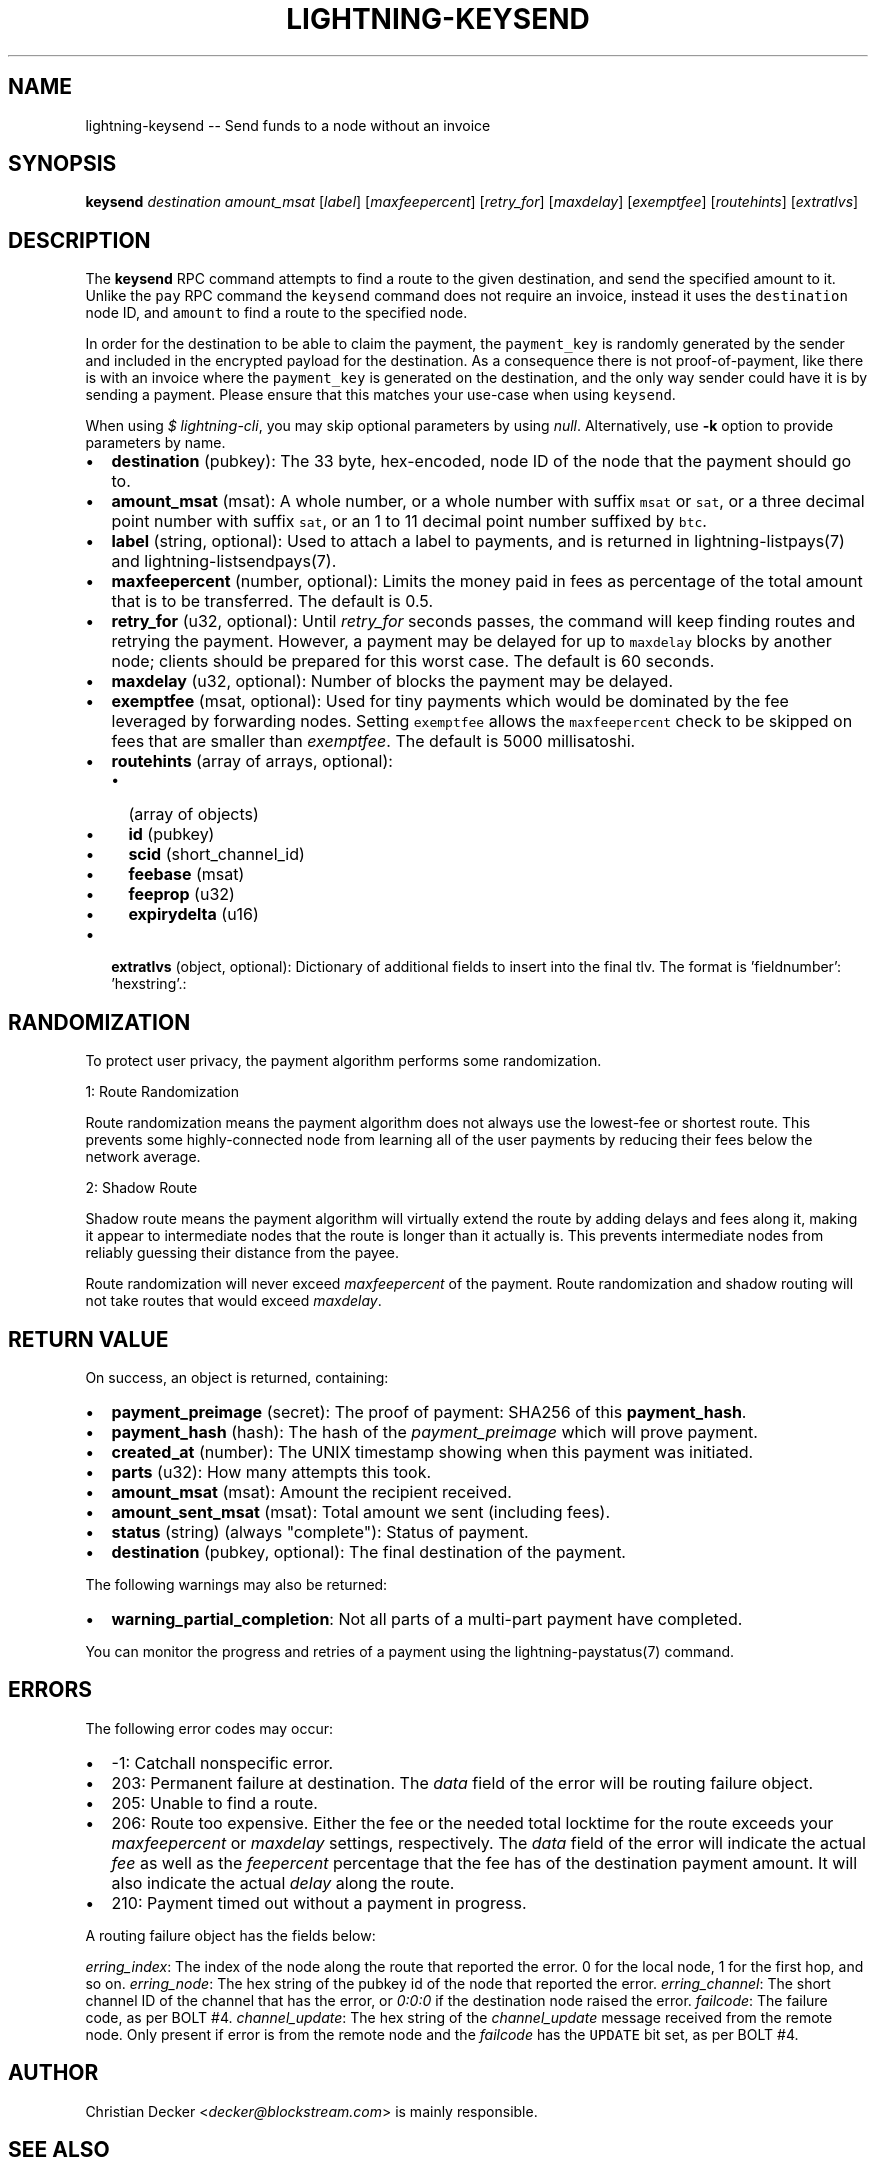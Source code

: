 .\" -*- mode: troff; coding: utf-8 -*-
.TH "LIGHTNING-KEYSEND" "7" "" "Core Lightning pre-v24.08" ""
.SH
NAME
.LP
lightning-keysend -- Send funds to a node without an invoice
.SH
SYNOPSIS
.LP
\fBkeysend\fR \fIdestination\fR \fIamount_msat\fR [\fIlabel\fR] [\fImaxfeepercent\fR] [\fIretry_for\fR] [\fImaxdelay\fR] [\fIexemptfee\fR] [\fIroutehints\fR] [\fIextratlvs\fR] 
.SH
DESCRIPTION
.LP
The \fBkeysend\fR RPC command attempts to find a route to the given destination, and send the specified amount to it. Unlike the \fCpay\fR RPC command the \fCkeysend\fR command does not require an invoice, instead it uses the \fCdestination\fR node ID, and \fCamount\fR to find a route to the specified node.
.PP
In order for the destination to be able to claim the payment, the \fCpayment_key\fR is randomly generated by the sender and included in the encrypted payload for the destination. As a consequence there is not proof-of-payment, like there is with an invoice where the \fCpayment_key\fR is generated on the destination, and the only way sender could have it is by sending a payment. Please ensure that this matches your use-case when using \fCkeysend\fR.
.PP
When using \fI$ lightning-cli\fR, you may skip optional parameters by using \fInull\fR. Alternatively, use \fB-k\fR option to provide parameters by name.
.IP "\(bu" 2
\fBdestination\fR (pubkey): The 33 byte, hex-encoded, node ID of the node that the payment should go to.
.if n \
.sp -1
.if t \
.sp -0.25v
.IP "\(bu" 2
\fBamount_msat\fR (msat): A whole number, or a whole number with suffix \fCmsat\fR or \fCsat\fR, or a three decimal point number with suffix \fCsat\fR, or an 1 to 11 decimal point number suffixed by \fCbtc\fR.
.if n \
.sp -1
.if t \
.sp -0.25v
.IP "\(bu" 2
\fBlabel\fR (string, optional): Used to attach a label to payments, and is returned in lightning-listpays(7) and lightning-listsendpays(7).
.if n \
.sp -1
.if t \
.sp -0.25v
.IP "\(bu" 2
\fBmaxfeepercent\fR (number, optional): Limits the money paid in fees as percentage of the total amount that is to be transferred. The default is 0.5.
.if n \
.sp -1
.if t \
.sp -0.25v
.IP "\(bu" 2
\fBretry_for\fR (u32, optional): Until \fIretry_for\fR seconds passes, the command will keep finding routes and retrying the payment. However, a payment may be delayed for up to \fCmaxdelay\fR blocks by another node; clients should be prepared for this worst case. The default is 60 seconds.
.if n \
.sp -1
.if t \
.sp -0.25v
.IP "\(bu" 2
\fBmaxdelay\fR (u32, optional): Number of blocks the payment may be delayed.
.if n \
.sp -1
.if t \
.sp -0.25v
.IP "\(bu" 2
\fBexemptfee\fR (msat, optional): Used for tiny payments which would be dominated by the fee leveraged by forwarding nodes. Setting \fCexemptfee\fR allows the \fCmaxfeepercent\fR check to be skipped on fees that are smaller than \fIexemptfee\fR. The default is 5000 millisatoshi.
.if n \
.sp -1
.if t \
.sp -0.25v
.IP "\(bu" 2
\fBroutehints\fR (array of arrays, optional):
.RS
.IP "\(bu" 2
(array of objects)
.if n \
.sp -1
.if t \
.sp -0.25v
.IP "\(bu" 2
\fBid\fR (pubkey)
.if n \
.sp -1
.if t \
.sp -0.25v
.IP "\(bu" 2
\fBscid\fR (short_channel_id)
.if n \
.sp -1
.if t \
.sp -0.25v
.IP "\(bu" 2
\fBfeebase\fR (msat)
.if n \
.sp -1
.if t \
.sp -0.25v
.IP "\(bu" 2
\fBfeeprop\fR (u32)
.if n \
.sp -1
.if t \
.sp -0.25v
.IP "\(bu" 2
\fBexpirydelta\fR (u16)
.RE
.if n \
.sp -1
.if t \
.sp -0.25v
.IP "\(bu" 2
\fBextratlvs\fR (object, optional): Dictionary of additional fields to insert into the final tlv. The format is 'fieldnumber': 'hexstring'.:
.SH
RANDOMIZATION
.LP
To protect user privacy, the payment algorithm performs some randomization.
.PP
1: Route Randomization
.PP
Route randomization means the payment algorithm does not always use the lowest-fee or shortest route. This prevents some highly-connected node from learning all of the user payments by reducing their fees below the network average.
.PP
2: Shadow Route
.PP
Shadow route means the payment algorithm will virtually extend the route by adding delays and fees along it, making it appear to intermediate nodes that the route is longer than it actually is. This prevents intermediate nodes from reliably guessing their distance from the payee.
.PP
Route randomization will never exceed \fImaxfeepercent\fR of the payment. Route randomization and shadow routing will not take routes that would exceed \fImaxdelay\fR.
.SH
RETURN VALUE
.LP
On success, an object is returned, containing:
.IP "\(bu" 2
\fBpayment_preimage\fR (secret): The proof of payment: SHA256 of this \fBpayment_hash\fR.
.if n \
.sp -1
.if t \
.sp -0.25v
.IP "\(bu" 2
\fBpayment_hash\fR (hash): The hash of the \fIpayment_preimage\fR which will prove payment.
.if n \
.sp -1
.if t \
.sp -0.25v
.IP "\(bu" 2
\fBcreated_at\fR (number): The UNIX timestamp showing when this payment was initiated.
.if n \
.sp -1
.if t \
.sp -0.25v
.IP "\(bu" 2
\fBparts\fR (u32): How many attempts this took.
.if n \
.sp -1
.if t \
.sp -0.25v
.IP "\(bu" 2
\fBamount_msat\fR (msat): Amount the recipient received.
.if n \
.sp -1
.if t \
.sp -0.25v
.IP "\(bu" 2
\fBamount_sent_msat\fR (msat): Total amount we sent (including fees).
.if n \
.sp -1
.if t \
.sp -0.25v
.IP "\(bu" 2
\fBstatus\fR (string) (always \(dqcomplete\(dq): Status of payment.
.if n \
.sp -1
.if t \
.sp -0.25v
.IP "\(bu" 2
\fBdestination\fR (pubkey, optional): The final destination of the payment.
.LP
The following warnings may also be returned:
.IP "\(bu" 2
\fBwarning_partial_completion\fR: Not all parts of a multi-part payment have completed.
.LP
You can monitor the progress and retries of a payment using the lightning-paystatus(7) command.
.SH
ERRORS
.LP
The following error codes may occur:
.IP "\(bu" 2
-1: Catchall nonspecific error.
.if n \
.sp -1
.if t \
.sp -0.25v
.IP "\(bu" 2
203: Permanent failure at destination. The \fIdata\fR field of the error will be routing failure object.
.if n \
.sp -1
.if t \
.sp -0.25v
.IP "\(bu" 2
205: Unable to find a route.
.if n \
.sp -1
.if t \
.sp -0.25v
.IP "\(bu" 2
206: Route too expensive. Either the fee or the needed total locktime for the route exceeds your \fImaxfeepercent\fR or \fImaxdelay\fR settings, respectively. The \fIdata\fR field of the error will indicate the actual \fIfee\fR as well as the \fIfeepercent\fR percentage that the fee has of the destination payment amount. It will also indicate the actual \fIdelay\fR along the route.
.if n \
.sp -1
.if t \
.sp -0.25v
.IP "\(bu" 2
210: Payment timed out without a payment in progress.
.LP
A routing failure object has the fields below:
.PP
\fIerring_index\fR: The index of the node along the route that reported the error. 0 for the local node, 1 for the first hop, and so on.
\fIerring_node\fR: The hex string of the pubkey id of the node that reported the error.
\fIerring_channel\fR: The short channel ID of the channel that has the error, or \fI0:0:0\fR if the destination node raised the error.
\fIfailcode\fR: The failure code, as per BOLT #4.
\fIchannel_update\fR: The hex string of the \fIchannel_update\fR message received from the remote node. Only present if error is from the remote node and the \fIfailcode\fR has the \fCUPDATE\fR bit set, as per BOLT #4.
.SH
AUTHOR
.LP
Christian Decker <\fIdecker@blockstream.com\fR> is mainly responsible.
.SH
SEE ALSO
.LP
lightning-listpays(7), lightning-decodepay(7), lightning-listinvoices(7), lightning-delinvoice(7), lightning-getroute(7), lightning-invoice(7)
.SH
RESOURCES
.LP
Main web site: \fIhttps://github.com/ElementsProject/lightning\fR
.SH
EXAMPLES
.LP
\fBExample 1\fR: 
.PP
Request:
.LP
.EX
$ lightning-cli keysend -k \(dqdestination\(dq=\(dq035d2b1192dfba134e10e540875d366ebc8bc353d5aa766b80c090b39c3a5d885d\(dq \(dqamount_msat\(dq=10000
.EE
.LP
.EX
{
  \(dqid\(dq: \(dqexample:keysend#1\(dq,
  \(dqmethod\(dq: \(dqkeysend\(dq,
  \(dqparams\(dq: {
    \(dqdestination\(dq: \(dq035d2b1192dfba134e10e540875d366ebc8bc353d5aa766b80c090b39c3a5d885d\(dq,
    \(dqamount_msat\(dq: 10000
  }
}
.EE
.PP
Response:
.LP
.EX
{
  \(dqdestination\(dq: \(dq035d2b1192dfba134e10e540875d366ebc8bc353d5aa766b80c090b39c3a5d885d\(dq,
  \(dqpayment_hash\(dq: \(dq80ff407792947a23f193f9a1968e9a437b071364ae3159f83631335c9a453c1b\(dq,
  \(dqcreated_at\(dq: 1722303677.1300898,
  \(dqparts\(dq: 1,
  \(dqamount_msat\(dq: 10000,
  \(dqamount_sent_msat\(dq: 10001,
  \(dqpayment_preimage\(dq: \(dq0d802c9c611bae611d51afa8ddf396df8ba4e0580a2eccfd1120da97e70482a0\(dq,
  \(dqstatus\(dq: \(dqcomplete\(dq
}
.EE
.PP
\fBExample 2\fR: 
.PP
Request:
.LP
.EX
$ lightning-cli keysend -k \(dqdestination\(dq=\(dq0382ce59ebf18be7d84677c2e35f23294b9992ceca95491fcf8a56c6cb2d9de199\(dq \(dqamount_msat\(dq=10000000 \(dqextratlvs\(dq='{\(dq133773310\(dq: \(dq68656c6c6f776f726c64\(dq, \(dq133773312\(dq: \(dq66696c7465726d65\(dq}'
.EE
.LP
.EX
{
  \(dqid\(dq: \(dqexample:keysend#2\(dq,
  \(dqmethod\(dq: \(dqkeysend\(dq,
  \(dqparams\(dq: {
    \(dqdestination\(dq: \(dq0382ce59ebf18be7d84677c2e35f23294b9992ceca95491fcf8a56c6cb2d9de199\(dq,
    \(dqamount_msat\(dq: 10000000,
    \(dqextratlvs\(dq: {
      \(dq133773310\(dq: \(dq68656c6c6f776f726c64\(dq,
      \(dq133773312\(dq: \(dq66696c7465726d65\(dq
    }
  }
}
.EE
.PP
Response:
.LP
.EX
{
  \(dqdestination\(dq: \(dq0382ce59ebf18be7d84677c2e35f23294b9992ceca95491fcf8a56c6cb2d9de199\(dq,
  \(dqpayment_hash\(dq: \(dq3b80a3028343b16f8ab7261343eae40ff73ba833b0b7d4dcbfd42a3078dc322b\(dq,
  \(dqcreated_at\(dq: 1722303679.3164163,
  \(dqparts\(dq: 1,
  \(dqamount_msat\(dq: 10000000,
  \(dqamount_sent_msat\(dq: 10000202,
  \(dqpayment_preimage\(dq: \(dqf76d6b7ef362f33e25eb5571e616f6e539a2c77caf0afa4227d1351546823664\(dq,
  \(dqstatus\(dq: \(dqcomplete\(dq
}
.EE
.PP
\fBExample 3\fR: 
.PP
Request:
.LP
.EX
$ lightning-cli keysend -k \(dqdestination\(dq=\(dq035d2b1192dfba134e10e540875d366ebc8bc353d5aa766b80c090b39c3a5d885d\(dq \(dqamount_msat\(dq=10000 \(dqroutehints\(dq='[[{\(dqscid\(dq: \(dq6250403x3681116x19863\(dq, \(dqid\(dq: \(dq022d223620a359a47ff7f7ac447c85c46c923da53389221a0054c11c1e3ca31d59\(dq, \(dqfeebase\(dq: \(dq1msat\(dq, \(dqfeeprop\(dq: 10, \(dqexpirydelta\(dq: 9}]]'
.EE
.LP
.EX
{
  \(dqid\(dq: \(dqexample:keysend#3\(dq,
  \(dqmethod\(dq: \(dqkeysend\(dq,
  \(dqparams\(dq: {
    \(dqdestination\(dq: \(dq035d2b1192dfba134e10e540875d366ebc8bc353d5aa766b80c090b39c3a5d885d\(dq,
    \(dqamount_msat\(dq: 10000,
    \(dqroutehints\(dq: [
      [
        {
          \(dqscid\(dq: \(dq6250403x3681116x19863\(dq,
          \(dqid\(dq: \(dq022d223620a359a47ff7f7ac447c85c46c923da53389221a0054c11c1e3ca31d59\(dq,
          \(dqfeebase\(dq: \(dq1msat\(dq,
          \(dqfeeprop\(dq: 10,
          \(dqexpirydelta\(dq: 9
        }
      ]
    ]
  }
}
.EE
.PP
Response:
.LP
.EX
{
  \(dqdestination\(dq: \(dq035d2b1192dfba134e10e540875d366ebc8bc353d5aa766b80c090b39c3a5d885d\(dq,
  \(dqpayment_hash\(dq: \(dq0458c01fdd3aa0b9829002390301f92083e78dc27bb293bc3e7caee5d4ed7259\(dq,
  \(dqcreated_at\(dq: 1722303682.5805738,
  \(dqparts\(dq: 2,
  \(dqamount_msat\(dq: 10000,
  \(dqamount_sent_msat\(dq: 10001,
  \(dqpayment_preimage\(dq: \(dq4dad6dcf625f650a35a8199fbda18ea4f6717cdfadb40e6bed2bf5f96a4742b0\(dq,
  \(dqstatus\(dq: \(dqcomplete\(dq
}
.EE
.PP
